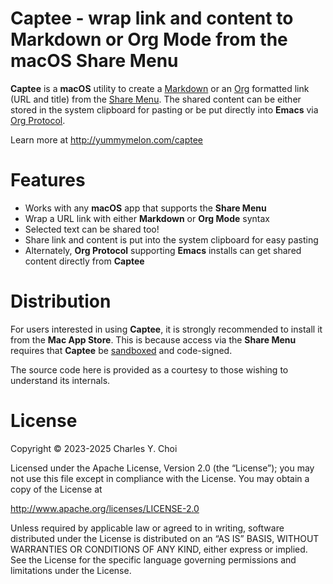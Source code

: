 * Captee - wrap link and content to Markdown or Org Mode from the macOS Share Menu

*Captee* is a *macOS* utility to create a [[https://daringfireball.net/projects/markdown/syntax][Markdown]] or an [[https://orgmode.org/][Org]] formatted link (URL and title) from the [[https://support.apple.com/guide/mac-help/use-the-share-menu-on-mac-mh40614/mac][Share Menu]]. The shared content can be either stored in the system clipboard for pasting or be put directly into *Emacs* via [[https://orgmode.org/manual/Protocols.html][Org Protocol]].

Learn more at http://yummymelon.com/captee 

* Features

- Works with any *macOS* app that supports the *Share Menu*
- Wrap a URL link with either *Markdown* or *Org Mode* syntax
- Selected text can be shared too!
- Share link and content is put into the system clipboard for easy pasting
- Alternately, *Org Protocol* supporting *Emacs* installs can get shared content directly from *Captee*

* Distribution

For users interested in using *Captee*, it is strongly recommended to install it from the *Mac App Store*. This is because access via the *Share Menu* requires that *Captee* be [[https://developer.apple.com/documentation/security/app_sandbox][sandboxed]] and code-signed.

The source code here is provided as a courtesy to those wishing to understand its internals.

* License

Copyright © 2023-2025 Charles Y. Choi

Licensed under the Apache License, Version 2.0 (the “License”); you may not use this file except in compliance with the License. You may obtain a copy of the License at

http://www.apache.org/licenses/LICENSE-2.0

Unless required by applicable law or agreed to in writing, software distributed under the License is distributed on an “AS IS” BASIS, WITHOUT WARRANTIES OR CONDITIONS OF ANY KIND, either express or implied. See the License for the specific language governing permissions and limitations under the License.

